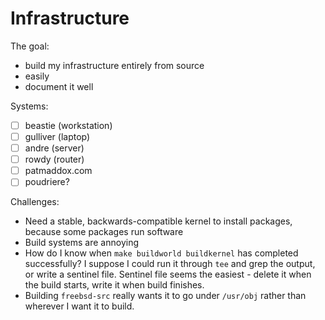 * Infrastructure
The goal:

- build my infrastructure entirely from source
- easily
- document it well

Systems:

- [ ] beastie (workstation)
- [ ] gulliver (laptop)
- [ ] andre (server)
- [ ] rowdy (router)
- [ ] patmaddox.com
- [ ] poudriere?

Challenges:

- Need a stable, backwards-compatible kernel to install packages,
  because some packages run software
- Build systems are annoying
- How do I know when ~make buildworld buildkernel~ has completed
  successfully? I suppose I could run it through ~tee~ and grep the
  output, or write a sentinel file.  Sentinel file seems the easiest -
  delete it when the build starts, write it when build finishes.
- Building ~freebsd-src~ really wants it to go under ~/usr/obj~ rather
  than wherever I want it to build.
